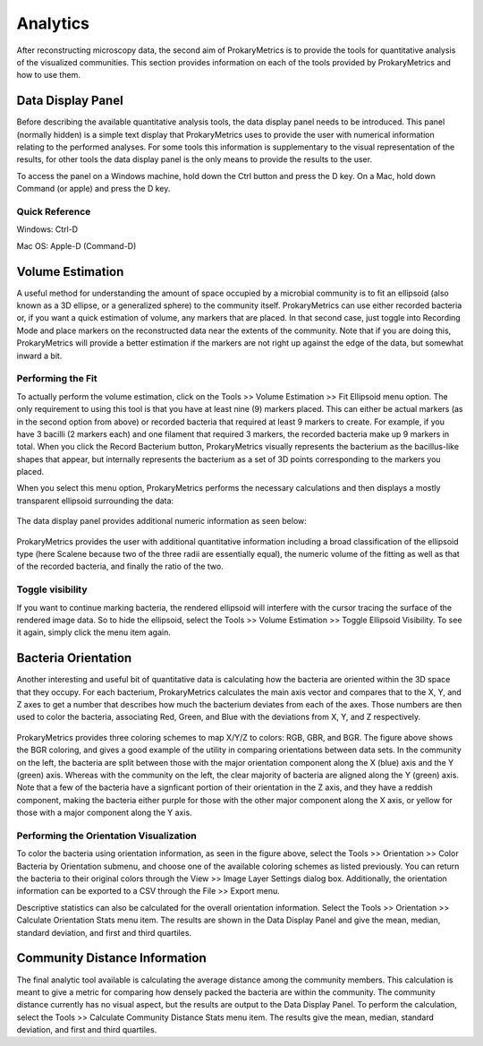 Analytics
=========
After reconstructing microscopy data, the second aim of ProkaryMetrics is 
to provide the tools for quantitative analysis of the visualized 
communities. This section provides information on each of the tools 
provided by ProkaryMetrics and how to use them.

Data Display Panel
------------------
Before describing the available quantitative analysis tools, the data 
display panel needs to be introduced. This panel (normally hidden) is a 
simple text display that ProkaryMetrics uses to provide the user with 
numerical information relating to the performed analyses. For some tools 
this information is supplementary to the visual representation of the 
results, for other tools the data display panel is the only means to 
provide the results to the user.

To access the panel on a Windows machine, hold down the Ctrl button and 
press the D key. On a Mac, hold down Command (or apple) and press the D 
key.

Quick Reference
^^^^^^^^^^^^^^^
Windows: Ctrl-D

Mac OS: Apple-D (Command-D)

Volume Estimation
-----------------
A useful method for understanding the amount of space occupied by a 
microbial community is to fit an ellipsoid (also known as a 3D ellipse, or
a generalized sphere) to the community itself. ProkaryMetrics can use 
either recorded bacteria or, if you want a quick estimation of volume, 
any markers that are placed. In that second case, just toggle into 
Recording Mode and place markers on the reconstructed data near the 
extents of the community. Note that if you are doing this, ProkaryMetrics 
will provide a better estimation if the markers are not right up against 
the edge of the data, but somewhat inward a bit.

Performing the Fit
^^^^^^^^^^^^^^^^^^
To actually perform the volume estimation, click on the Tools >> Volume 
Estimation >> Fit Ellipsoid menu option. The only requirement to using 
this tool is that you have at least nine (9) markers placed. This can 
either be actual markers (as in the second option from above) or recorded 
bacteria that required at least 9 markers to create. For example, if you 
have 3 bacilli (2 markers each) and one filament that required 3 markers, 
the recorded bacteria make up 9 markers in total. When you click the 
Record Bacterium button, ProkaryMetrics visually represents the bacterium
as the bacillus-like shapes that appear, but internally represents the 
bacterium as a set of 3D points corresponding to the markers you placed.

When you select this menu option, ProkaryMetrics performs the necessary 
calculations and then displays a mostly transparent ellipsoid surrounding 
the data:

.. figure:: figures/a_fitted.png
   :scale: 80 %
   :align: center
   
The data display panel provides additional numeric information as seen 
below:

.. figure:: figures/a_fitted_data_display.png
   :scale: 80 %
   :align: center
   
ProkaryMetrics provides the user with additional quantitative information 
including a broad classification of the ellipsoid type (here Scalene 
because two of the three radii are essentially equal), the numeric volume 
of the fitting as well as that of the recorded bacteria, and finally the 
ratio of the two.


Toggle visibility
^^^^^^^^^^^^^^^^^
If you want to continue marking bacteria, the rendered ellipsoid will 
interfere with the cursor tracing the surface of the rendered image data. 
So to hide the ellipsoid, select the Tools >> Volume Estimation >> Toggle 
Ellipsoid Visibility. To see it again, simply click the menu item again.


Bacteria Orientation 
---------------------
Another interesting and useful bit of quantitative data is calculating 
how the bacteria are oriented within the 3D space that they occupy. 
For each bacterium, ProkaryMetrics calculates the main axis vector and 
compares that to the X, Y, and Z axes to get a number that describes 
how much the bacterium deviates from each of the axes. Those numbers are 
then used to color the bacteria, associating Red, Green, and Blue with 
the deviations from X, Y, and Z respectively.

.. figure:: figures/a_orientation.png
   :scale: 80 %
   :align: center

ProkaryMetrics provides three coloring schemes to map X/Y/Z to colors: 
RGB, GBR, and BGR. The figure above shows the BGR coloring, and gives a 
good example of the utility in comparing orientations between data sets. 
In the community on the left, the bacteria are split between those with 
the major orientation component along the X (blue) axis and the Y (green) 
axis. Whereas with the community on the left, the clear majority of 
bacteria are aligned along the Y (green) axis. Note that a few of the 
bacteria have a signficant portion of their orientation in the Z axis, and
they have a reddish component, making the bacteria either purple for those
with the other major component along the X axis, or yellow for those with 
a major component along the Y axis.

Performing the Orientation Visualization
^^^^^^^^^^^^^^^^^^^^^^^^^^^^^^^^^^^^^^^^
To color the bacteria using orientation information, as seen in the figure
above, select the Tools >> Orientation >> Color Bacteria by Orientation 
submenu, and choose one of the available coloring schemes as listed 
previously. You can return the bacteria to their original colors through 
the View >> Image Layer Settings dialog box. Additionally, the orientation
information can be exported to a CSV through the File >> Export menu.

Descriptive statistics can also be calculated for the overall orientation 
information. Select the Tools >> Orientation >> Calculate Orientation 
Stats menu item. The results are shown in the Data Display Panel and give 
the mean, median, standard deviation, and first and third quartiles.

Community Distance Information
------------------------------
The final analytic tool available is calculating the average distance 
among the community members. This calculation is meant to give a metric 
for comparing how densely packed the bacteria are within the community. 
The community distance currently has no visual aspect, but the results are
output to the Data Display Panel. To perform the calculation, select the 
Tools >> Calculate Community Distance Stats menu item. The results give 
the mean, median, standard deviation, and first and third quartiles.





























